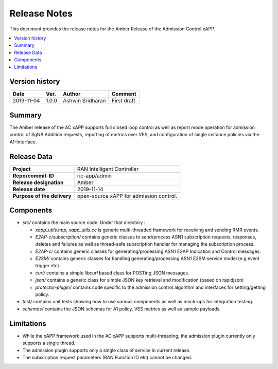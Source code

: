 .. This work is licensed under a Creative Commons Attribution 4.0 International License.
.. SPDX-License-Identifier: CC-BY-4.0
.. Copyright (C) 2019 AT&T


Release Notes
=============


This document provides the release notes for the Amber Release of the Admission Control xAPP.

.. contents::
   :depth: 3
   :local:


Version history
---------------

+--------------------+--------------------+--------------------+--------------------+
| **Date**           | **Ver.**           | **Author**         | **Comment**        |
|                    |                    |                    |                    |
+--------------------+--------------------+--------------------+--------------------+
| 2019-11-04         | 1.0.0              |   Ashwin Sridharan | First draft        |
|                    |                    |                    |                    |
+--------------------+--------------------+--------------------+--------------------+



Summary
-------

The Amber release of the AC xAPP supports  full closed loop control as well as report mode operation
for admission control of SgNB Addition requests, reporting of metrics over VES,
and configuration of single instance policies via the A1-Interface.



Release Data
------------

+--------------------------------------+--------------------------------------+
| **Project**                          | RAN Intelligent Controller           |
|                                      |                                      |
+--------------------------------------+--------------------------------------+
| **Repo/commit-ID**                   |        ric-app/admin                 |
|                                      |                                      |
+--------------------------------------+--------------------------------------+
| **Release designation**              |              Amber                   |
|                                      |                                      |
+--------------------------------------+--------------------------------------+
| **Release date**                     |      2019-11-14                      |
|                                      |                                      |
+--------------------------------------+--------------------------------------+
| **Purpose of the delivery**          | open-source xAPP for admission       |
|                                      | control.                             |
|                                      |                                      |
+--------------------------------------+--------------------------------------+

Components
----------

- *src/* contains the main source code. Under that directory :
  
  + *xapp_utils.hpp, xapp_utils.cc* is generic multi-threaded framework for receiving and sending RMR events.
  + *E2AP-c/subscription/* contains generic classes to send/process ASN1 subscription requests, responses, deletes and failures as well as thread-safe subscription handler for managing the subscription process.
  + *E2AP-c/* contains generic classes for generating/processing ASN1  E2AP Indication and Control messages.
  + *E2SM/* contains generic classes for handling generating/processing ASN1 E2SM service model (e.g event trigger etc).
  + *curl/* contains a simple *libcurl* based class for POSTing JSON messages.
  + *json/* contains a generic class for simple JSON key retrieval and modification (based on rapidjson)
  + *protector-plugin/* contains code specific to the admission control algorithm and interfaces for setting/getting policy.

- *test/* contains unit tests showing how to use various components as well as mock-ups for integration testing.

- *schemas/* contains the JSON schemas for A1 policy, VES metrics as well as sample payloads.
  
    

Limitations
-----------
- While the xAPP framework used in the AC xAPP supports multi-threading, the admission plugin currently only supports a single thread.
- The admission plugin supports only a single class of service in current release.
- The subscription request parameters (RAN Function ID etc) cannot be changed.
